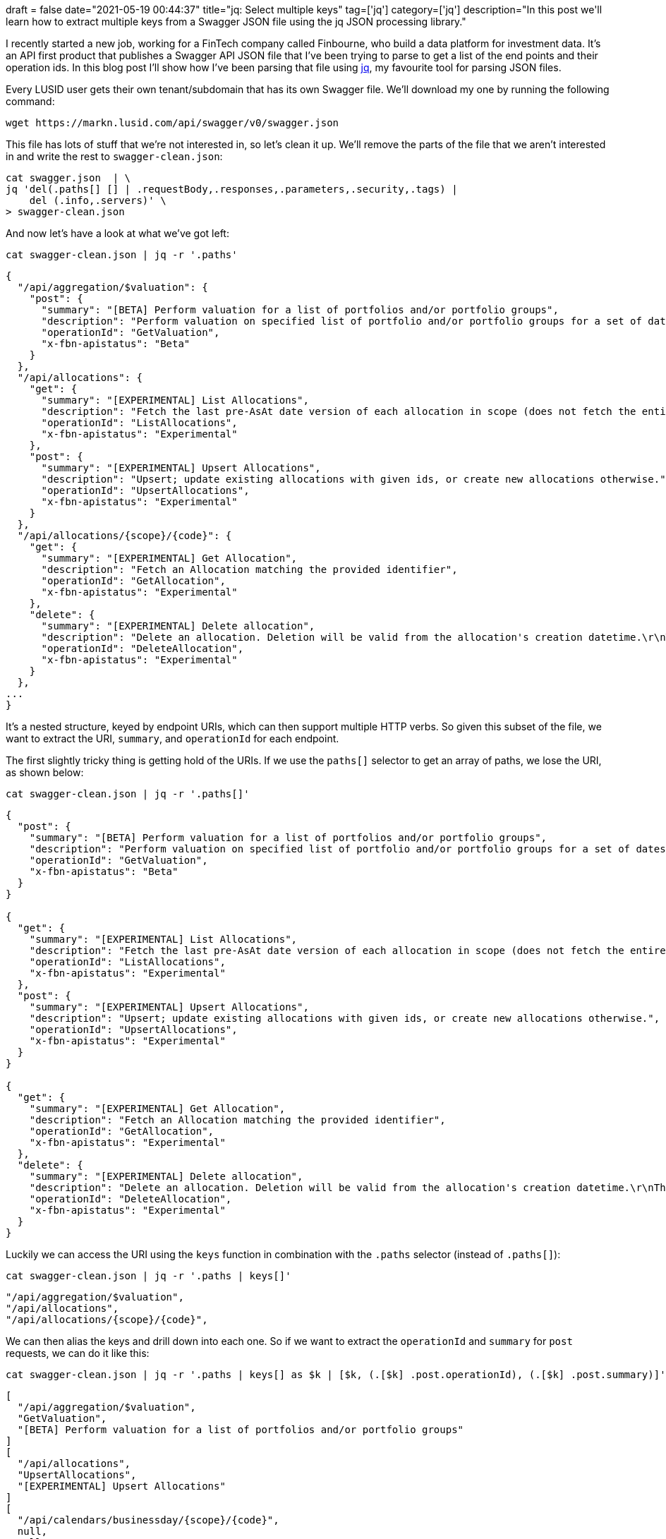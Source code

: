 +++
draft = false
date="2021-05-19 00:44:37"
title="jq: Select multiple keys"
tag=['jq']
category=['jq']
description="In this post we'll learn how to extract multiple keys from a Swagger JSON file using the jq JSON processing library."
+++


I recently started a new job, working for a FinTech company called Finbourne, who build a data platform for investment data. 
It's an API first product that publishes a Swagger API JSON file that I've been trying to parse to get a list of the end points and their operation ids.
In this blog post I'll show how I've been parsing that file using https://stedolan.github.io/jq/manual/[jq^], my favourite tool for parsing JSON files.

Every LUSID user gets their own tenant/subdomain that has its own Swagger file.
We'll download my one by running the following command:

[source, bash]
----
wget https://markn.lusid.com/api/swagger/v0/swagger.json
----

This file has lots of stuff that we're not interested in, so let's clean it up.
We'll remove the parts of the file that we aren't interested in and write the rest to `swagger-clean.json`:

[source,bash]
----
cat swagger.json  | \
jq 'del(.paths[] [] | .requestBody,.responses,.parameters,.security,.tags) | 
    del (.info,.servers)' \
> swagger-clean.json
----

And now let's have a look at what we've got left:

[source,bash]
----
cat swagger-clean.json | jq -r '.paths'
----


[source, json]
----
{
  "/api/aggregation/$valuation": {
    "post": {
      "summary": "[BETA] Perform valuation for a list of portfolios and/or portfolio groups",
      "description": "Perform valuation on specified list of portfolio and/or portfolio groups for a set of dates.",
      "operationId": "GetValuation",
      "x-fbn-apistatus": "Beta"
    }
  },
  "/api/allocations": {
    "get": {
      "summary": "[EXPERIMENTAL] List Allocations",
      "description": "Fetch the last pre-AsAt date version of each allocation in scope (does not fetch the entire history).",
      "operationId": "ListAllocations",
      "x-fbn-apistatus": "Experimental"
    },
    "post": {
      "summary": "[EXPERIMENTAL] Upsert Allocations",
      "description": "Upsert; update existing allocations with given ids, or create new allocations otherwise.",
      "operationId": "UpsertAllocations",
      "x-fbn-apistatus": "Experimental"
    }
  },
  "/api/allocations/{scope}/{code}": {
    "get": {
      "summary": "[EXPERIMENTAL] Get Allocation",
      "description": "Fetch an Allocation matching the provided identifier",
      "operationId": "GetAllocation",
      "x-fbn-apistatus": "Experimental"
    },
    "delete": {
      "summary": "[EXPERIMENTAL] Delete allocation",
      "description": "Delete an allocation. Deletion will be valid from the allocation's creation datetime.\r\nThis means that the allocation will no longer exist at any effective datetime from the asAt datetime of deletion.",
      "operationId": "DeleteAllocation",
      "x-fbn-apistatus": "Experimental"
    }
  },
...
}
----

It's a nested structure, keyed by endpoint URIs, which can then support multiple HTTP verbs.
So given this subset of the file, we want to extract the URI, `summary`, and `operationId` for each endpoint.

The first slightly tricky thing is getting hold of the URIs.
If we use the `paths[]` selector to get an array of paths, we lose the URI, as shown below:

[source, bash]
----
cat swagger-clean.json | jq -r '.paths[]'
----

[source, json]
----
{
  "post": {
    "summary": "[BETA] Perform valuation for a list of portfolios and/or portfolio groups",
    "description": "Perform valuation on specified list of portfolio and/or portfolio groups for a set of dates.",
    "operationId": "GetValuation",
    "x-fbn-apistatus": "Beta"
  }
}

{
  "get": {
    "summary": "[EXPERIMENTAL] List Allocations",
    "description": "Fetch the last pre-AsAt date version of each allocation in scope (does not fetch the entire history).",
    "operationId": "ListAllocations",
    "x-fbn-apistatus": "Experimental"
  },
  "post": {
    "summary": "[EXPERIMENTAL] Upsert Allocations",
    "description": "Upsert; update existing allocations with given ids, or create new allocations otherwise.",
    "operationId": "UpsertAllocations",
    "x-fbn-apistatus": "Experimental"
  }
}

{
  "get": {
    "summary": "[EXPERIMENTAL] Get Allocation",
    "description": "Fetch an Allocation matching the provided identifier",
    "operationId": "GetAllocation",
    "x-fbn-apistatus": "Experimental"
  },
  "delete": {
    "summary": "[EXPERIMENTAL] Delete allocation",
    "description": "Delete an allocation. Deletion will be valid from the allocation's creation datetime.\r\nThis means that the allocation will no longer exist at any effective datetime from the asAt datetime of deletion.",
    "operationId": "DeleteAllocation",
    "x-fbn-apistatus": "Experimental"
  }
}
----

Luckily we can access the URI using the `keys` function in combination with the `.paths` selector (instead of `.paths[]`): 

[source, bash]
----
cat swagger-clean.json | jq -r '.paths | keys[]'
----

[source, json]
----
"/api/aggregation/$valuation",
"/api/allocations",
"/api/allocations/{scope}/{code}",
----

We can then alias the keys and drill down into each one. 
So if we want to extract the `operationId` and `summary` for `post` requests, we can do it like this:


[source, bash]
----
cat swagger-clean.json | jq -r '.paths | keys[] as $k | [$k, (.[$k] .post.operationId), (.[$k] .post.summary)]'
----

[source, json]
----
[
  "/api/aggregation/$valuation",
  "GetValuation",
  "[BETA] Perform valuation for a list of portfolios and/or portfolio groups"
]
[
  "/api/allocations",
  "UpsertAllocations",
  "[EXPERIMENTAL] Upsert Allocations"
]
[
  "/api/calendars/businessday/{scope}/{code}",
  null,
  null
]
----

That works to some extent, but it doesn't work if the key is `get` or `delete`. 
So it turns out that we want to get all of the keys, which we can do using the `keys` function again!
This leaves us with the following nested query:


[source, bash]
----
cat swagger-clean.json | jq -r '.paths | keys[] as $k | [
    (.[$k] | 
     keys[] as $k1 | 
     [$k, $k1, .[$k1].operationId, .[$k1].summary]
    )
  ]'
----


[source, json]
----
[
  [
    "/api/aggregation/$valuation",
    "post",
    "GetValuation",
    "[BETA] Perform valuation for a list of portfolios and/or portfolio groups"
  ]
]

[
  [
    "/api/allocations",
    "get",
    "ListAllocations",
    "[EXPERIMENTAL] List Allocations"
  ],
  [
    "/api/allocations",
    "post",
    "UpsertAllocations",
    "[EXPERIMENTAL] Upsert Allocations"
  ]
]
[
  [
    "/api/allocations/{scope}/{code}",
    "delete",
    "DeleteAllocation",
    "[EXPERIMENTAL] Delete allocation"
  ],
  [
    "/api/allocations/{scope}/{code}",
    "get",
    "GetAllocation",
    "[EXPERIMENTAL] Get Allocation"
  ]
]

----

And then to flatten it out into single arrays instead of nested ones, we can pipe the result through the `.[]` selector:

[source, bash]
----
cat swagger-clean.json | jq -r '.paths | keys[] as $k | [
    (.[$k] | 
     keys[] as $k1 | 
     [$k, $k1, .[$k1].operationId, .[$k1].summary]
    )
  ] | .[]'
----


[source, json]
----
[
  "/api/aggregation/$valuation",
  "post",
  "GetValuation",
  "[BETA] Perform valuation for a list of portfolios and/or portfolio groups"
]
[
  "/api/allocations",
  "get",
  "ListAllocations",
  "[EXPERIMENTAL] List Allocations"
]
[
  "/api/allocations",
  "post",
  "UpsertAllocations",
  "[EXPERIMENTAL] Upsert Allocations"
]
[
  "/api/allocations/{scope}/{code}",
  "delete",
  "DeleteAllocation",
  "[EXPERIMENTAL] Delete allocation"
]
[
  "/api/allocations/{scope}/{code}",
  "get",
  "GetAllocation",
  "[EXPERIMENTAL] Get Allocation"
]
----

And then if we want to go one step further, we could even convert that all into a CSV file using the `@csv` operator:

[source, bash]
----
cat swagger-clean.json | jq -r '.paths | keys[] as $k | [
    (.[$k] | 
     keys[] as $k1 | 
     [$k, $k1, .[$k1].operationId, .[$k1].summary]
    )
  ] | .[] | @csv'
----

[format="csv", cols="55,5,20,20"]
|===
"/api/aggregation/$valuation","post","GetValuation","[BETA] Perform valuation for a list of portfolios and/or portfolio groups"
"/api/aggregation/$valuationinlined","post","GetValuationOfWeightedInstruments","[BETA] Perform valuation for an inlined portfolio"
"/api/aggregation/{scope}/{code}/$generateconfigurationrecipe","post","GenerateConfigurationRecipe","[EXPERIMENTAL] Generates a recipe sufficient to perform valuations for the given portfolio."
"/api/allocations","get","ListAllocations","[EXPERIMENTAL] List Allocations"
"/api/allocations","post","UpsertAllocations","[EXPERIMENTAL] Upsert Allocations"
"/api/allocations/{scope}/{code}","delete","DeleteAllocation","[EXPERIMENTAL] Delete allocation"
"/api/allocations/{scope}/{code}","get","GetAllocation","[EXPERIMENTAL] Get Allocation"
"/api/calendars/businessday/{scope}/{code}","get","IsBusinessDateTime","[EXPERIMENTAL] Check whether a DateTime is a ""Business DateTime"""
"/api/calendars/generic","get","ListCalendars","[EXPERIMENTAL] List Calenders"
"/api/calendars/generic","post","CreateCalendar","[EXPERIMENTAL] Create a calendar in its generic form"
|===

Job done and jq to the rescue again!

